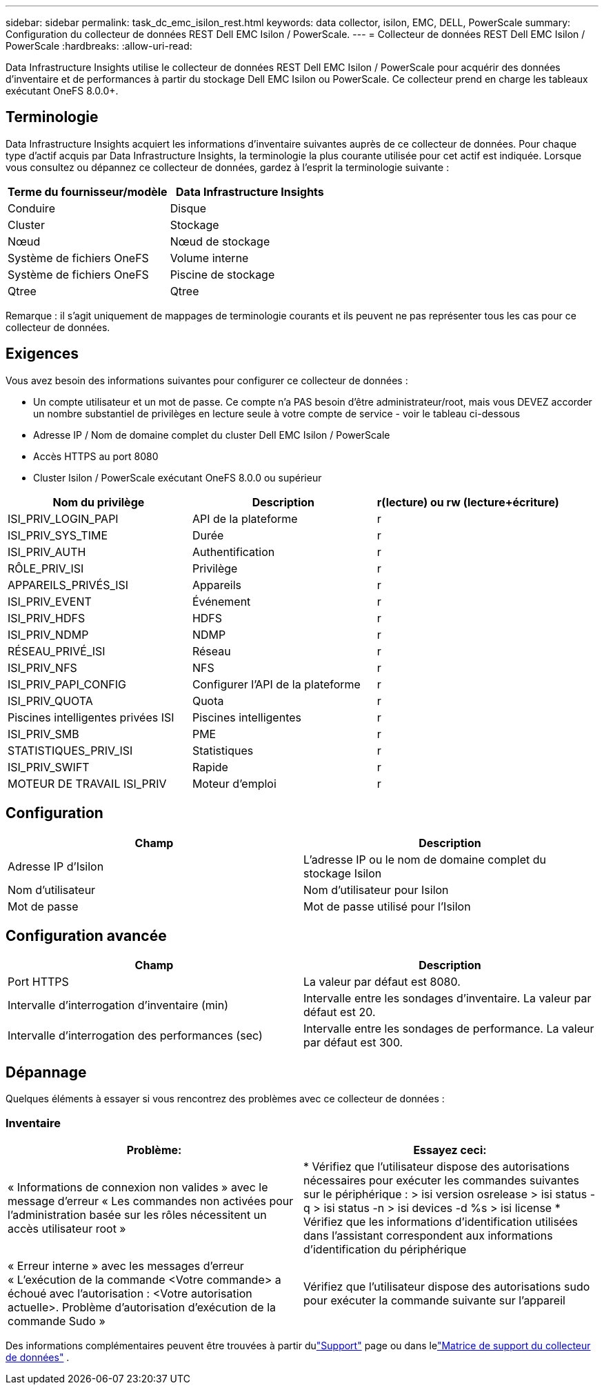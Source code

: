 ---
sidebar: sidebar 
permalink: task_dc_emc_isilon_rest.html 
keywords: data collector, isilon, EMC, DELL, PowerScale 
summary: Configuration du collecteur de données REST Dell EMC Isilon / PowerScale. 
---
= Collecteur de données REST Dell EMC Isilon / PowerScale
:hardbreaks:
:allow-uri-read: 


[role="lead"]
Data Infrastructure Insights utilise le collecteur de données REST Dell EMC Isilon / PowerScale pour acquérir des données d'inventaire et de performances à partir du stockage Dell EMC Isilon ou PowerScale.  Ce collecteur prend en charge les tableaux exécutant OneFS 8.0.0+.



== Terminologie

Data Infrastructure Insights acquiert les informations d’inventaire suivantes auprès de ce collecteur de données.  Pour chaque type d’actif acquis par Data Infrastructure Insights, la terminologie la plus courante utilisée pour cet actif est indiquée.  Lorsque vous consultez ou dépannez ce collecteur de données, gardez à l'esprit la terminologie suivante :

[cols="2*"]
|===
| Terme du fournisseur/modèle | Data Infrastructure Insights 


| Conduire | Disque 


| Cluster | Stockage 


| Nœud | Nœud de stockage 


| Système de fichiers OneFS | Volume interne 


| Système de fichiers OneFS | Piscine de stockage 


| Qtree | Qtree 
|===
Remarque : il s’agit uniquement de mappages de terminologie courants et ils peuvent ne pas représenter tous les cas pour ce collecteur de données.



== Exigences

Vous avez besoin des informations suivantes pour configurer ce collecteur de données :

* Un compte utilisateur et un mot de passe.  Ce compte n'a PAS besoin d'être administrateur/root, mais vous DEVEZ accorder un nombre substantiel de privilèges en lecture seule à votre compte de service - voir le tableau ci-dessous
* Adresse IP / Nom de domaine complet du cluster Dell EMC Isilon / PowerScale
* Accès HTTPS au port 8080
* Cluster Isilon / PowerScale exécutant OneFS 8.0.0 ou supérieur


[cols="3*"]
|===
| Nom du privilège | Description | r(lecture) ou rw (lecture+écriture) 


| ISI_PRIV_LOGIN_PAPI | API de la plateforme | r 


| ISI_PRIV_SYS_TIME | Durée | r 


| ISI_PRIV_AUTH | Authentification | r 


| RÔLE_PRIV_ISI | Privilège | r 


| APPAREILS_PRIVÉS_ISI | Appareils | r 


| ISI_PRIV_EVENT | Événement | r 


| ISI_PRIV_HDFS | HDFS | r 


| ISI_PRIV_NDMP | NDMP | r 


| RÉSEAU_PRIVÉ_ISI | Réseau | r 


| ISI_PRIV_NFS | NFS | r 


| ISI_PRIV_PAPI_CONFIG | Configurer l'API de la plateforme | r 


| ISI_PRIV_QUOTA | Quota | r 


| Piscines intelligentes privées ISI | Piscines intelligentes | r 


| ISI_PRIV_SMB | PME | r 


| STATISTIQUES_PRIV_ISI | Statistiques | r 


| ISI_PRIV_SWIFT | Rapide | r 


| MOTEUR DE TRAVAIL ISI_PRIV | Moteur d'emploi | r 
|===


== Configuration

[cols="2*"]
|===
| Champ | Description 


| Adresse IP d'Isilon | L'adresse IP ou le nom de domaine complet du stockage Isilon 


| Nom d'utilisateur | Nom d'utilisateur pour Isilon 


| Mot de passe | Mot de passe utilisé pour l'Isilon 
|===


== Configuration avancée

[cols="2*"]
|===
| Champ | Description 


| Port HTTPS | La valeur par défaut est 8080. 


| Intervalle d'interrogation d'inventaire (min) | Intervalle entre les sondages d'inventaire.  La valeur par défaut est 20. 


| Intervalle d'interrogation des performances (sec) | Intervalle entre les sondages de performance.  La valeur par défaut est 300. 
|===


== Dépannage

Quelques éléments à essayer si vous rencontrez des problèmes avec ce collecteur de données :



=== Inventaire

[cols="2*"]
|===
| Problème: | Essayez ceci: 


| « Informations de connexion non valides » avec le message d'erreur « Les commandes non activées pour l'administration basée sur les rôles nécessitent un accès utilisateur root » | * Vérifiez que l'utilisateur dispose des autorisations nécessaires pour exécuter les commandes suivantes sur le périphérique : > isi version osrelease > isi status -q > isi status -n > isi devices -d %s > isi license * Vérifiez que les informations d'identification utilisées dans l'assistant correspondent aux informations d'identification du périphérique 


| « Erreur interne » avec les messages d'erreur « L'exécution de la commande <Votre commande> a échoué avec l'autorisation : <Votre autorisation actuelle>.  Problème d'autorisation d'exécution de la commande Sudo » | Vérifiez que l'utilisateur dispose des autorisations sudo pour exécuter la commande suivante sur l'appareil 
|===
Des informations complémentaires peuvent être trouvées à partir dulink:concept_requesting_support.html["Support"] page ou dans lelink:reference_data_collector_support_matrix.html["Matrice de support du collecteur de données"] .
